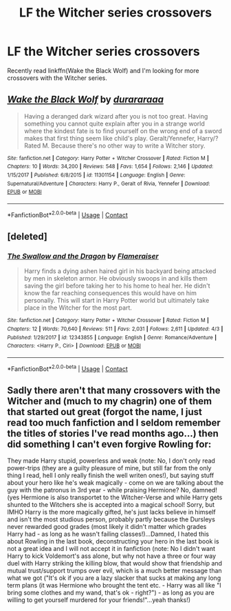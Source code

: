 #+TITLE: LF the Witcher series crossovers

* LF the Witcher series crossovers
:PROPERTIES:
:Author: Tertyakai
:Score: 4
:DateUnix: 1523025699.0
:DateShort: 2018-Apr-06
:FlairText: Request
:END:
Recently read linkffn(Wake the Black Wolf) and I'm looking for more crossovers with the Witcher series.


** [[https://www.fanfiction.net/s/11301154/1/][*/Wake the Black Wolf/*]] by [[https://www.fanfiction.net/u/3827270/durararaaa][/durararaaa/]]

#+begin_quote
  Having a deranged dark wizard after you is not too great. Having something you cannot quite explain after you in a strange world where the kindest fate is to find yourself on the wrong end of a sword makes that first thing seem like child's play. Geralt/Yennefer, Harry/? Rated M. Because there's no other way to write a Witcher story.
#+end_quote

^{/Site/:} ^{fanfiction.net} ^{*|*} ^{/Category/:} ^{Harry} ^{Potter} ^{+} ^{Witcher} ^{Crossover} ^{*|*} ^{/Rated/:} ^{Fiction} ^{M} ^{*|*} ^{/Chapters/:} ^{10} ^{*|*} ^{/Words/:} ^{34,200} ^{*|*} ^{/Reviews/:} ^{548} ^{*|*} ^{/Favs/:} ^{1,654} ^{*|*} ^{/Follows/:} ^{2,146} ^{*|*} ^{/Updated/:} ^{1/15/2017} ^{*|*} ^{/Published/:} ^{6/8/2015} ^{*|*} ^{/id/:} ^{11301154} ^{*|*} ^{/Language/:} ^{English} ^{*|*} ^{/Genre/:} ^{Supernatural/Adventure} ^{*|*} ^{/Characters/:} ^{Harry} ^{P.,} ^{Geralt} ^{of} ^{Rivia,} ^{Yennefer} ^{*|*} ^{/Download/:} ^{[[http://www.ff2ebook.com/old/ffn-bot/index.php?id=11301154&source=ff&filetype=epub][EPUB]]} ^{or} ^{[[http://www.ff2ebook.com/old/ffn-bot/index.php?id=11301154&source=ff&filetype=mobi][MOBI]]}

--------------

*FanfictionBot*^{2.0.0-beta} | [[https://github.com/tusing/reddit-ffn-bot/wiki/Usage][Usage]] | [[https://www.reddit.com/message/compose?to=tusing][Contact]]
:PROPERTIES:
:Author: FanfictionBot
:Score: 2
:DateUnix: 1523025711.0
:DateShort: 2018-Apr-06
:END:


** [deleted]
:PROPERTIES:
:Score: 3
:DateUnix: 1523027618.0
:DateShort: 2018-Apr-06
:END:

*** [[https://www.fanfiction.net/s/12343855/1/][*/The Swallow and the Dragon/*]] by [[https://www.fanfiction.net/u/2591156/Flameraiser][/Flameraiser/]]

#+begin_quote
  Harry finds a dying ashen haired girl in his backyard being attacked by men in skeleton armor. He obviously swoops in and kills them saving the girl before taking her to his home to heal her. He didn't know the far reaching consequences this would have on him personally. This will start in Harry Potter world but ultimately take place in the Witcher for the most part.
#+end_quote

^{/Site/:} ^{fanfiction.net} ^{*|*} ^{/Category/:} ^{Harry} ^{Potter} ^{+} ^{Witcher} ^{Crossover} ^{*|*} ^{/Rated/:} ^{Fiction} ^{M} ^{*|*} ^{/Chapters/:} ^{12} ^{*|*} ^{/Words/:} ^{70,640} ^{*|*} ^{/Reviews/:} ^{511} ^{*|*} ^{/Favs/:} ^{2,031} ^{*|*} ^{/Follows/:} ^{2,611} ^{*|*} ^{/Updated/:} ^{4/3} ^{*|*} ^{/Published/:} ^{1/29/2017} ^{*|*} ^{/id/:} ^{12343855} ^{*|*} ^{/Language/:} ^{English} ^{*|*} ^{/Genre/:} ^{Romance/Adventure} ^{*|*} ^{/Characters/:} ^{<Harry} ^{P.,} ^{Ciri>} ^{*|*} ^{/Download/:} ^{[[http://www.ff2ebook.com/old/ffn-bot/index.php?id=12343855&source=ff&filetype=epub][EPUB]]} ^{or} ^{[[http://www.ff2ebook.com/old/ffn-bot/index.php?id=12343855&source=ff&filetype=mobi][MOBI]]}

--------------

*FanfictionBot*^{2.0.0-beta} | [[https://github.com/tusing/reddit-ffn-bot/wiki/Usage][Usage]] | [[https://www.reddit.com/message/compose?to=tusing][Contact]]
:PROPERTIES:
:Author: FanfictionBot
:Score: 3
:DateUnix: 1523027623.0
:DateShort: 2018-Apr-06
:END:


** Sadly there aren't that many crossovers with the Witcher and (much to my chagrin) one of them that started out great (forgot the name, I just read too much fanfiction and I seldom remember the titles of stories I've read months ago...) then did something I can't even forgive Rowling for:

They made Harry stupid, powerless and weak (note: No, I don't only read power-trips (they are a guilty pleasure of mine, but still far from the only thing I read, hell I only really finish the well writen ones!), but saying stuff about your hero like he's weak magically - come on we are talking about the guy with the patronus in 3rd year - while praising Hermione? No, damned! (yes Hermione is also transportet to the Witcher-Verse and while Harry gets shunted to the Witchers she is accepted into a magical school! Sorry, but IMHO Harry is the more magically gifted, he's just lacks believe in himself and isn't the most studious person, probably partly because the Dursleys never rewarded good grades (most likely it didn't matter which grades Harry had - as long as he wasn't failing classes!)...Damned, I hated this about Rowling in the last book, deconstructing your hero in the last book is not a great idea and I will not accept it in fanfiction (note: No I didn't want Harry to kick Voldemort's ass alone, but why not have a three or four way duel with Harry striking the killing blow, that would show that friendship and mutual trust/support trumps over evil, which is a much better message than what we got ("It's ok if you are a lazy slacker that sucks at making any long term plans (it was Hermione who brought the tent etc. - Harry was all like "I bring some clothes and my wand, that's ok - right?") - as long as you are willing to get yourself murdered for your friends!"...yeah thanks!)
:PROPERTIES:
:Author: Laxian
:Score: 1
:DateUnix: 1526173965.0
:DateShort: 2018-May-13
:END:
